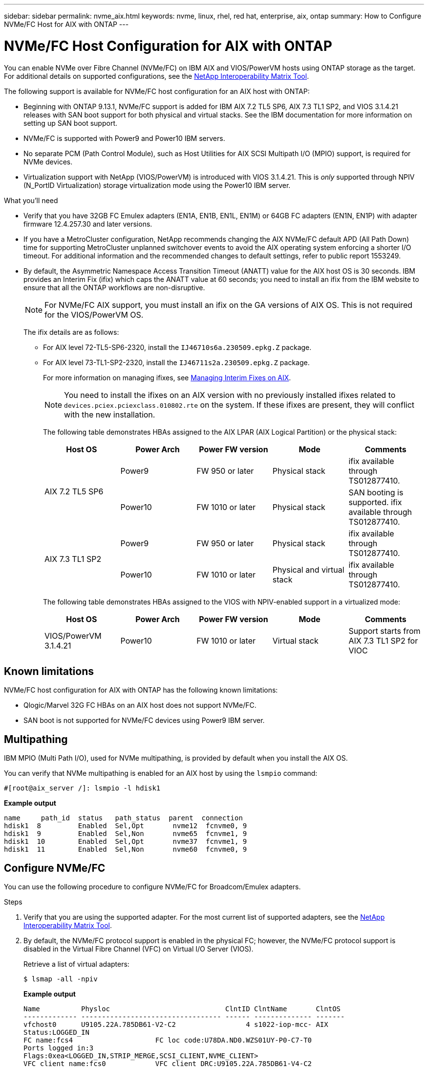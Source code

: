 ---
sidebar: sidebar
permalink: nvme_aix.html
keywords: nvme, linux, rhel, red hat, enterprise, aix, ontap
summary: How to Configure NVMe/FC Host for AIX with ONTAP
---

= NVMe/FC Host Configuration for AIX with ONTAP
:toc: macro
:hardbreaks:
:toclevels: 1
:nofooter:
:icons: font
:linkattrs:
:imagesdir: ./media/

[.lead]
You can enable NVMe over Fibre Channel (NVMe/FC) on IBM AIX and VIOS/PowerVM hosts using ONTAP storage as the target. For additional details on supported configurations, see the link:https://mysupport.netapp.com/matrix/[NetApp Interoperability Matrix Tool^].

The following support is available for NVMe/FC host configuration for an AIX host with ONTAP:

* Beginning with ONTAP 9.13.1, NVMe/FC support is added for IBM AIX 7.2 TL5 SP6, AIX 7.3 TL1 SP2, and VIOS 3.1.4.21 releases with SAN boot support for both physical and virtual stacks. See the IBM documentation for more information on setting up SAN boot support.

* NVMe/FC is supported with Power9 and Power10 IBM servers.

* No separate PCM (Path Control Module), such as Host Utilities for AIX SCSI Multipath I/O (MPIO) support, is required for NVMe devices.

* Virtualization support with NetApp (VIOS/PowerVM) is introduced with VIOS 3.1.4.21. This is _only_ supported through NPIV (N_PortID Virtualization) storage virtualization mode using the Power10 IBM server.


.What you'll need

* Verify that you have 32GB FC Emulex adapters (EN1A, EN1B, EN1L, EN1M) or 64GB FC adapters (EN1N, EN1P) with adapter firmware 12.4.257.30 and later versions.

* If you have a MetroCluster configuration, NetApp recommends changing the AIX NVMe/FC default APD (All Path Down) time for supporting MetroCluster unplanned switchover events to avoid the AIX operating system enforcing a shorter I/O timeout. For additional information and the recommended changes to default settings, refer to public report 1553249.

* By default, the Asymmetric Namespace Access Transition Timeout (ANATT) value for the AIX host OS is 30 seconds. IBM provides an Interim Fix (ifix) which caps the ANATT value at 60 seconds; you need to install an ifix from the IBM website to ensure that all the ONTAP workflows are non-disruptive. 
+

[NOTE]
For NVMe/FC AIX support, you must install an ifix on the GA versions of AIX OS. This is not required for the VIOS/PowerVM OS.

+

The ifix details are as follows:
+

** For AIX level 72-TL5-SP6-2320, install the `IJ46710s6a.230509.epkg.Z` package.
** For AIX level 73-TL1-SP2-2320, install the `IJ46711s2a.230509.epkg.Z` package.
+
For more information on managing ifixes, see link:http://www-01.ibm.com/support/docview.wss?uid=isg3T1012104[Managing Interim Fixes on AIX^].
+
[NOTE] 
You need to install the ifixes on an AIX version with no previously installed ifixes related to `devices.pciex.pciexclass.010802.rte` on the system. If these ifixes are present, they will conflict with the new installation.
+
The following table demonstrates HBAs assigned to the AIX LPAR (AIX Logical Partition) or the physical stack:
+
[cols="10,10,10,10,10",options="header"]
|===

|Host OS |Power Arch |Power FW version |Mode |Comments
.2+|AIX 7.2 TL5 SP6 |Power9  |FW 950 or later	|Physical stack	|ifix available through TS012877410.
|Power10 |FW 1010 or later	|Physical stack	|SAN booting is supported. ifix available through TS012877410.
.2+|AIX 7.3 TL1 SP2 |Power9	|FW 950 or later	|Physical stack	|ifix available through TS012877410.
	|Power10	|FW 1010 or later	|Physical and virtual stack	 |ifix available through TS012877410.
|===
+
The following table demonstrates HBAs assigned to the VIOS with NPIV-enabled support in a virtualized mode:
+
[cols="10,10,10,10,10",options="header"]
|===
|Host OS	|Power Arch	|Power FW version	|Mode	|Comments
|VIOS/PowerVM 3.1.4.21	|Power10	|FW 1010 or later	|Virtual stack	|Support starts from AIX 7.3 TL1 SP2 for VIOC
|===

== Known limitations

NVMe/FC host configuration for AIX with ONTAP has the following known limitations:

* Qlogic/Marvel 32G FC HBAs on an AIX host does not support NVMe/FC.
* SAN boot is not supported for NVMe/FC devices using Power9 IBM server.

== Multipathing

IBM MPIO (Multi Path I/O), used for NVMe multipathing, is provided by default when you install the AIX OS.  

You can verify that NVMe multipathing is enabled for an AIX host by using the `lsmpio` command:

----
#[root@aix_server /]: lsmpio -l hdisk1
----
*Example output*
----
name     path_id  status   path_status  parent  connection
hdisk1  8         Enabled  Sel,Opt       nvme12  fcnvme0, 9
hdisk1  9         Enabled  Sel,Non       nvme65  fcnvme1, 9
hdisk1  10        Enabled  Sel,Opt       nvme37  fcnvme1, 9
hdisk1  11        Enabled  Sel,Non       nvme60  fcnvme0, 9
----

== Configure NVMe/FC

You can use the following procedure to configure NVMe/FC for Broadcom/Emulex adapters.

.Steps

. Verify that you are using the supported adapter. For the most current list of supported adapters, see the link:https://mysupport.netapp.com/matrix/[NetApp Interoperability Matrix Tool^].

. By default, the NVMe/FC protocol support is enabled in the physical FC; however, the NVMe/FC protocol support is disabled in the Virtual Fibre Channel (VFC) on Virtual I/O Server (VIOS).
+
Retrieve a list of virtual adapters:
+
----
$ lsmap -all -npiv
----
+
*Example output*
+
----
Name          Physloc                            ClntID ClntName       ClntOS
------------- ---------------------------------- ------ -------------- -------
vfchost0      U9105.22A.785DB61-V2-C2                 4 s1022-iop-mcc- AIX
Status:LOGGED_IN
FC name:fcs4                    FC loc code:U78DA.ND0.WZS01UY-P0-C7-T0
Ports logged in:3
Flags:0xea<LOGGED_IN,STRIP_MERGE,SCSI_CLIENT,NVME_CLIENT>
VFC client name:fcs0            VFC client DRC:U9105.22A.785DB61-V4-C2
----

. Enable support for the NVMe/FC protocol on an adapter by running the `ioscli vfcctrl` command on the VIOS:
+
----
$  vfcctrl -enable -protocol nvme -vadapter vfchost0
----
+
*Example output*
+
----
The "nvme" protocol for "vfchost0" is enabled.
----

. Verify that the support has been enabled on the adapter:
+
----
# lsattr -El vfchost0
----
+
*Example output*
+
----
alt_site_wwpn       WWPN to use - Only set after migration   False
current_wwpn  0     WWPN to use - Only set after migration   False
enable_nvme   yes   Enable or disable NVME protocol for NPIV True
label               User defined label                       True
limit_intr    false Limit NPIV Interrupt Sources             True
map_port      fcs4  Physical FC Port                         False
num_per_nvme  0     Number of NPIV NVME queues per range     True
num_per_range 0     Number of NPIV SCSI queues per range     True
----

. Enable NVMe/Fc protocol for all current adapters or selected adapters:
.. Enable the NVMe/Fc protocol for all adapters:
... Change the `dflt_enabl_nvme` attribute value of `viosnpiv0` pseudo device to `yes`.
... Set the `enable_nvme` attribute value to `yes` for all the VFC host devices.
+
----
# chdev -l viosnpiv0 -a dflt_enabl_nvme=yes
----
+
----
# lsattr -El viosnpiv0
----
+
*Example output*
+
----
bufs_per_cmd    10  NPIV Number of local bufs per cmd                    True
dflt_enabl_nvme yes Default NVME Protocol setting for a new NPIV adapter True
num_local_cmds  5   NPIV Number of local cmds per channel                True
num_per_nvme    8   NPIV Number of NVME queues per range                 True
num_per_range   8   NPIV Number of SCSI queues per range                 True
secure_va_info  no  NPIV Secure Virtual Adapter Information              True
----

.. Enable the NVMe/Fc protocol for selected adapters by changing the `enable_nvme` value of the VFC host device attribute to `yes`.

. Verify that `FC-NVMe Protocol Device` has been created on the server:
+
----
# [root@aix_server /]: lsdev |grep fcnvme
----
+
*Exmaple output*
+
----
fcnvme0       Available 00-00-02    FC-NVMe Protocol Device
fcnvme1       Available 00-01-02    FC-NVMe Protocol Device
----

. Record the host NQN from the server:
+
----
# [root@aix_server /]: lsattr -El fcnvme0
----
+
*Example output*
+
----
attach     switch                                                               How this adapter is connected  False
autoconfig available                                                            Configuration State            True
host_nqn   nqn.2014-08.org.nvmexpress:uuid:64e039bd-27d2-421c-858d-8a378dec31e8 Host NQN (NVMe Qualified Name) True
----
+
----
[root@aix_server /]: lsattr -El fcnvme1
----
+
*Example output*
+
----
attach     switch                                                               How this adapter is connected  False
autoconfig available                                                            Configuration State            True
host_nqn   nqn.2014-08.org.nvmexpress:uuid:64e039bd-27d2-421c-858d-8a378dec31e8 Host NQN (NVMe Qualified Name) True
----

. Check the host NQN and verify that it matches the host NQN string for the corresponding subsystem on the ONTAP array:
+
----
::> vserver nvme subsystem host show -vserver vs_s922-55-lpar2
----
+
*Example output*
+
----
Vserver         Subsystem                Host NQN
------- --------- ----------------------------------------------------------
vs_s922-55-lpar2 subsystem_s922-55-lpar2 nqn.2014-08.org.nvmexpress:uuid:64e039bd-27d2-421c-858d-8a378dec31e8
----

. Verify that the initiator ports are up and running and you can see the target LIFs.

== Validate NVMe/FC

You need to verify that the ONTAP namespaces correctly reflect on the host. Run the following command to do so:
----
# [root@aix_server /]: lsdev -Cc disk |grep NVMe
----
*Example output*
----
hdisk1  Available 00-00-02 NVMe 4K Disk
----

You can check the multipathing status:

----
#[root@aix_server /]: lsmpio -l hdisk1
----
*Example output*
----
name     path_id  status   path_status  parent  connection
hdisk1  8        Enabled  Sel,Opt      nvme12  fcnvme0, 9
hdisk1  9        Enabled  Sel,Non      nvme65  fcnvme1, 9
hdisk1  10       Enabled  Sel,Opt      nvme37  fcnvme1, 9
hdisk1  11       Enabled  Sel,Non      nvme60  fcnvme0, 9
----

== Known issues 
NVMe/FC host configuration for AIX with ONTAP has the following known issues:

[cols="10,30,30",options="header"]
|===
|Burt ID |Title |Description

|1553249 |AIX NVMe/FC default APD time to be modified for supporting MCC Unplanned Switchover events	| By default, AIX operating systems use an all path down (APD) timeout value of 20sec for NVMe/FC.  However, ONTAP MetroCluster automatic unplanned switchover (AUSO) and TieBreaker initiated switchover workflows might take a little longer than the APD timeout window, causing I/O errors.
|1546017 |AIX NVMe/FC caps ANATT at 60s, instead of 120s as advertised by ONTAP | ONTAP advertises the ANA(asymmetric namespace access) transition timeout in controller identify at 120sec. Currently, with ifix, AIX reads the ANA transition timeout from controller identify, but effectively clamps it to 60sec if it is over that limit.	
|1541386 |AIX NVMe/FC hits EIO after ANATT expiry	|For any storage failover (SFO) events, if the ANA(asymmetric namespace access) transitioning exceeds the ANA transition timeout cap on a given path, the AIX NVMe/FC host fails with an I/O error despite having alternate healthy  paths available to the namespace.
|1541380 |AIX NVMe/FC waits for half/full ANATT to expire before resuming I/O after ANA AEN | IBM AIX NVMe/FC does not support some Asynchronous notifications (AENs) that ONTAP publishes. This sub-optimal ANA handling will result in sub optimal performance during SFO operations.
|===


== Troubleshooting

Before troubleshooting any NVMe/FC failures, verify that you are running a configuration that is compliant to the IMT specifications.
If you are still facing issues, contact technical support for further triage.
